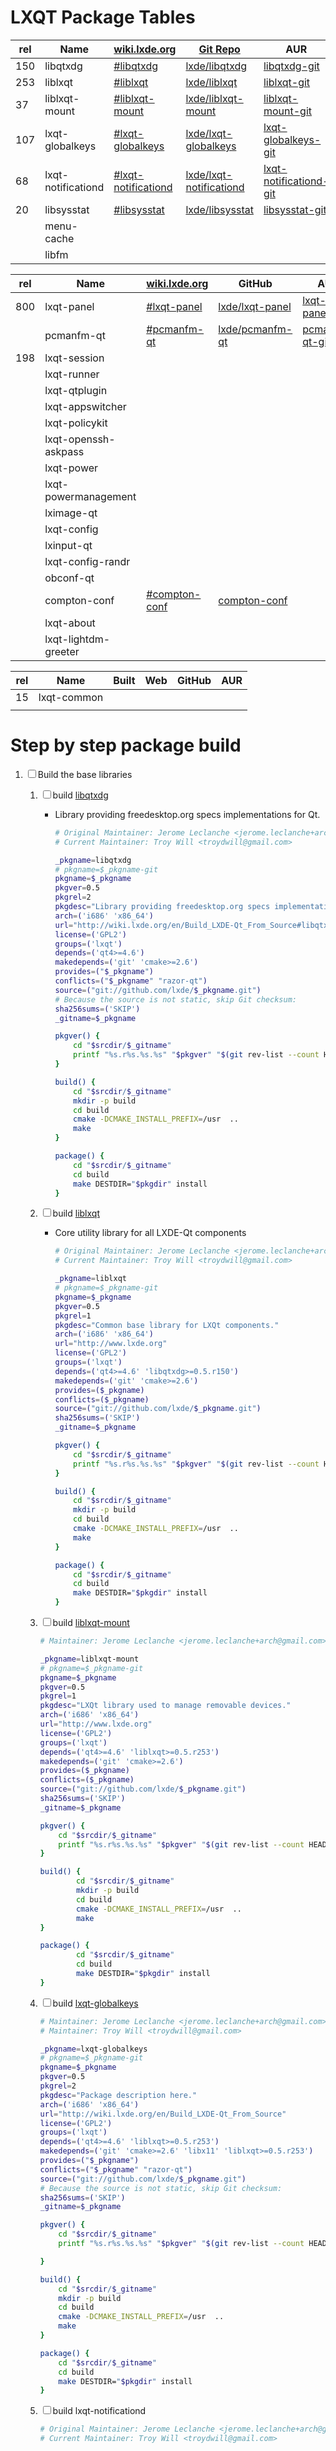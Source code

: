 * LXQT Package Tables
  #+NAME: base-libraries
  | rel | Name               | [[http://wiki.lxde.org/en/Build_LXDE-Qt_From_Source][wiki.lxde.org]]       | [[https://github.com/lxde][Git Repo]]                | AUR                    |
  |-----+--------------------+---------------------+-------------------------+------------------------|
  | 150 | libqtxdg           | [[http://wiki.lxde.org/en/Build_LXDE-Qt_From_Source#libqtxdg][#libqtxdg]]           | [[https://github.com/lxde/libqtxdg][lxde/libqtxdg]]           | [[https://aur.archlinux.org/packages/libqtxdg-git/][libqtxdg-git]]           |
  | 253 | liblxqt            | [[http://wiki.lxde.org/en/Build_LXDE-Qt_From_Source#liblxqt][#liblxqt]]            | [[https://github.com/lxde/liblxqt][lxde/liblxqt]]            | [[https://aur.archlinux.org/packages/liblxqt-git/][liblxqt-git]]            |
  |  37 | liblxqt-mount      | [[http://wiki.lxde.org/en/Build_LXDE-Qt_From_Source#liblxqt-mount][#liblxqt-mount]]      | [[https://github.com/lxde/liblxqt-mount][lxde/liblxqt-mount]]      | [[https://aur.archlinux.org/packages/liblxqt-mount-git/][liblxqt-mount-git]]      |
  | 107 | lxqt-globalkeys    | [[http://wiki.lxde.org/en/Build_LXDE-Qt_From_Source#lxqt-globalkeys][#lxqt-globalkeys]]    | [[https://github.com/lxde/lxqt-globalkeys][lxde/lxqt-globalkeys]]    | [[https://aur.archlinux.org/packages/lxqt-globalkeys-git/][lxqt-globalkeys-git]]    |
  |  68 | lxqt-notificationd | [[http://wiki.lxde.org/en/Build_LXDE-Qt_From_Source#lxqt-notificationd][#lxqt-notificationd]] | [[https://github.com/lxde/lxqt-notificationd][lxde/lxqt-notificationd]] | [[https://aur.archlinux.org/packages/lxqt-notificationd-git/][lxqt-notificationd-git]] |
  |  20 | libsysstat         | [[http://wiki.lxde.org/en/Build_LXDE-Qt_From_Source#libsysstat][#libsysstat]]         | [[https://github.com/lxde/libsysstat][lxde/libsysstat]]         | [[https://aur.archlinux.org/packages/libsysstat-git/][libsysstat-git]]         |
  |     | menu-cache         |                     |                         |                        |
  |     | libfm              |                     |                         |                        |
  #+NAME: major-components
  | rel | Name                 | [[http://wiki.lxde.org/en/Build_LXDE-Qt_From_Source][wiki.lxde.org]] | GitHub          | AUR            |
  |-----+----------------------+---------------+-----------------+----------------|
  | 800 | lxqt-panel           | [[http://wiki.lxde.org/en/Build_LXDE-Qt_From_Source#lxqt-panel][#lxqt-panel]]   | [[https://github.com/lxde/lxqt-panel][lxde/lxqt-panel]] | [[https://aur.archlinux.org/packages/lxqt-panel-git][lxqt-panel-git]] |
  |     | pcmanfm-qt           | [[http://wiki.lxde.org/en/Build_LXDE-Qt_From_Source#pcmanfm-qt][#pcmanfm-qt]]   | [[https://github.com/lxde/pcmanfm-qt][lxde/pcmanfm-qt]] | [[https://aur.archlinux.org/packages/pcmanfm-qt-git/][pcmanfm-qt-git]] |
  | 198 | lxqt-session         |               |                 |                |
  |     | lxqt-runner          |               |                 |                |
  |     | lxqt-qtplugin        |               |                 |                |
  |     | lxqt-appswitcher     |               |                 |                |
  |     | lxqt-policykit       |               |                 |                |
  |     | lxqt-openssh-askpass |               |                 |                |
  |     | lxqt-power           |               |                 |                |
  |     | lxqt-powermanagement |               |                 |                |
  |     | lximage-qt           |               |                 |                |
  |     | lxqt-config          |               |                 |                |
  |     | lxinput-qt           |               |                 |                |
  |     | lxqt-config-randr    |               |                 |                |
  |     | obconf-qt            |               |                 |                |
  |     | compton-conf         | [[http://wiki.lxde.org/en/Build_LXDE-Qt_From_Source#compton-conf][#compton-conf]] | [[https://github.com/lxde/compton-conf][compton-conf]]    |                |
  |     | lxqt-about           |               |                 |                |
  |     | lxqt-lightdm-greeter |               |                 |                |
  #+NAME: data-files
  | rel | Name        | Built | Web | GitHub | AUR |
  |-----+-------------+-------+-----+--------+-----|
  |  15 | lxqt-common |       |     |        |     |
  |     |             |       |     |        |     |
  
* Step by step package build
1. [ ]  Build the base libraries
   1. [ ] build [[https://github.com/lxde/libqtxdg][libqtxdg]] 
      - Library providing freedesktop.org specs implementations for Qt.
      #+BEGIN_SRC sh :tangle libqtxdg/PKGBUILD
        # Original Maintainer: Jerome Leclanche <jerome.leclanche+arch@gmail.com>
        # Current Maintainer: Troy Will <troydwill@gmail.com>
            
        _pkgname=libqtxdg
        # pkgname=$_pkgname-git
        pkgname=$_pkgname
        pkgver=0.5
        pkgrel=2
        pkgdesc="Library providing freedesktop.org specs implementations for Qt."
        arch=('i686' 'x86_64')
        url="http://wiki.lxde.org/en/Build_LXDE-Qt_From_Source#libqtxdg"
        license=('GPL2')
        groups=('lxqt')
        depends=('qt4>=4.6')
        makedepends=('git' 'cmake>=2.6')
        provides=("$_pkgname")
        conflicts=("$_pkgname" "razor-qt")
        source=("git://github.com/lxde/$_pkgname.git")
        # Because the source is not static, skip Git checksum:        
        sha256sums=('SKIP')
        _gitname=$_pkgname
            
        pkgver() {
            cd "$srcdir/$_gitname"
            printf "%s.r%s.%s.%s" "$pkgver" "$(git rev-list --count HEAD)" "$pkgrel" "$(git rev-parse --short HEAD)"
        }
            
        build() {
            cd "$srcdir/$_gitname"
            mkdir -p build
            cd build
            cmake -DCMAKE_INSTALL_PREFIX=/usr  ..
            make
        }
            
        package() {
            cd "$srcdir/$_gitname"
            cd build
            make DESTDIR="$pkgdir" install
        }
      #+END_SRC
   2. [ ] build [[https://github.com/lxde/liblxqt][liblxqt]] 
      - Core utility library for all LXDE-Qt components
      #+BEGIN_SRC sh :tangle liblxqt/PKGBUILD :padline no
        # Original Maintainer: Jerome Leclanche <jerome.leclanche+arch@gmail.com>
        # Current Maintainer: Troy Will <troydwill@gmail.com>
            
        _pkgname=liblxqt
        # pkgname=$_pkgname-git
        pkgname=$_pkgname
        pkgver=0.5
        pkgrel=1
        pkgdesc="Common base library for LXQt components."
        arch=('i686' 'x86_64')
        url="http://www.lxde.org"
        license=('GPL2')
        groups=('lxqt')
        depends=('qt4>=4.6' 'libqtxdg>=0.5.r150')
        makedepends=('git' 'cmake>=2.6')
        provides=($_pkgname)
        conflicts=($_pkgname)
        source=("git://github.com/lxde/$_pkgname.git")
        sha256sums=('SKIP')
        _gitname=$_pkgname
            
        pkgver() {
            cd "$srcdir/$_gitname"
            printf "%s.r%s.%s.%s" "$pkgver" "$(git rev-list --count HEAD)" "$pkgrel" "$(git rev-parse --short HEAD)"
        }
            
        build() {
            cd "$srcdir/$_gitname"
            mkdir -p build
            cd build
            cmake -DCMAKE_INSTALL_PREFIX=/usr  ..
            make
        }
            
        package() {
            cd "$srcdir/$_gitname"
            cd build
            make DESTDIR="$pkgdir" install
        }
      #+END_SRC
   3. [ ] build [[https://github.com/lxde/liblxqt-mount][liblxqt-mount]] 
      #+BEGIN_SRC sh :tangle liblxqt-mount/PKGBUILD :padline no
        # Maintainer: Jerome Leclanche <jerome.leclanche+arch@gmail.com>
        
        _pkgname=liblxqt-mount
        # pkgname=$_pkgname-git
        pkgname=$_pkgname
        pkgver=0.5
        pkgrel=1
        pkgdesc="LXQt library used to manage removable devices."
        arch=('i686' 'x86_64')
        url="http://www.lxde.org"
        license=('GPL2')
        groups=('lxqt')
        depends=('qt4>=4.6' 'liblxqt>=0.5.r253')
        makedepends=('git' 'cmake>=2.6')
        provides=($_pkgname)
        conflicts=($_pkgname)
        source=("git://github.com/lxde/$_pkgname.git")
        sha256sums=('SKIP')
        _gitname=$_pkgname
        
        pkgver() {
            cd "$srcdir/$_gitname"
            printf "%s.r%s.%s.%s" "$pkgver" "$(git rev-list --count HEAD)" "$pkgrel" "$(git rev-parse --short HEAD)"
        }
        
        build() {
                cd "$srcdir/$_gitname"
                mkdir -p build
                cd build
                cmake -DCMAKE_INSTALL_PREFIX=/usr  ..
                make
        }
        
        package() {
                cd "$srcdir/$_gitname"
                cd build
                make DESTDIR="$pkgdir" install
        }
      #+END_SRC
   4. [ ] build [[https://github.com/lxde/lxqt-globalkeys][lxqt-globalkeys]] 
      #+BEGIN_SRC sh :tangle lxqt-globalkeys/PKGBUILD :padline no
        # Maintainer: Jerome Leclanche <jerome.leclanche+arch@gmail.com>
        # Maintainer: Troy Will <troydwill@gmail.com>
        
        _pkgname=lxqt-globalkeys
        # pkgname=$_pkgname-git
        pkgname=$_pkgname
        pkgver=0.5
        pkgrel=2
        pkgdesc="Package description here."
        arch=('i686' 'x86_64')
        url="http://wiki.lxde.org/en/Build_LXDE-Qt_From_Source"
        license=('GPL2')
        groups=('lxqt')
        depends=('qt4>=4.6' 'liblxqt>=0.5.r253')
        makedepends=('git' 'cmake>=2.6' 'libx11' 'liblxqt>=0.5.r253')
        provides=("$_pkgname")
        conflicts=("$_pkgname" "razor-qt")
        source=("git://github.com/lxde/$_pkgname.git")
        # Because the source is not static, skip Git checksum:        
        sha256sums=('SKIP')
        _gitname=$_pkgname
        
        pkgver() {
            cd "$srcdir/$_gitname"
            printf "%s.r%s.%s.%s" "$pkgver" "$(git rev-list --count HEAD)" "$pkgrel" "$(git rev-parse --short HEAD)"

        }
        
        build() {
            cd "$srcdir/$_gitname"
            mkdir -p build
            cd build
            cmake -DCMAKE_INSTALL_PREFIX=/usr  ..
            make
        }
        
        package() {
            cd "$srcdir/$_gitname"
            cd build
            make DESTDIR="$pkgdir" install
        }
      #+END_SRC
   5. [ ] build lxqt-notificationd
      #+BEGIN_SRC sh :tangle lxqt-notificationd/PKGBUILD :padline no
        # Original Maintainer: Jerome Leclanche <jerome.leclanche+arch@gmail.com>
        # Current Maintainer: Troy Will <troydwill@gmail.com>
        
        _pkgname=lxqt-notificationd
        # pkgname=$_pkgname-git
        pkgname=$_pkgname
        pkgver=0.5
        pkgrel=1
        pkgdesc="Package description here."
        arch=('i686' 'x86_64')
        url="http://wiki.lxde.org/en/Build_LXDE-Qt_From_Source"
        license=('GPL2')
        groups=('lxqt')
        depends=('qt4>=4.6')
        makedepends=('git' 'cmake>=2.6')
        provides=("$_pkgname")
        conflicts=("$_pkgname")
        source=("git://github.com/lxde/$_pkgname.git")
        # Because the source is not static, skip Git checksum:        
        sha256sums=('SKIP')
        _gitname=$_pkgname
        
        pkgver() {
            cd "$srcdir/$_gitname"
            printf "%s.r%s.%s.%s" "$pkgver" "$(git rev-list --count HEAD)" "$pkgrel" "$(git rev-parse --short HEAD)"
        }
        
        build() {
            cd "$srcdir/$_gitname"
            mkdir -p build
            cd build
            cmake -DCMAKE_INSTALL_PREFIX=/usr  ..
            make
        }
        
        package() {
            cd "$srcdir/$_gitname"
            cd build
            make DESTDIR="$pkgdir" install
        }
      #+END_SRC
   6. [ ] build libsysstat
      #+BEGIN_SRC sh :tangle libsysstat/PKGBUILD :padline no
        # Original Maintainer: Jerome Leclanche <jerome.leclanche+arch@gmail.com>
        # Current Maintainer: Troy Will <troydwill@gmail.com>
        
        _pkgname=libsysstat
        # pkgname=$_pkgname-git
        pkgname=$_pkgname
        pkgver=0.5
        pkgrel=1
        pkgdesc="Package description here."
        arch=('i686' 'x86_64')
        url="http://wiki.lxde.org/en/Build_LXDE-Qt_From_Source"
        license=('GPL2')
        groups=('lxqt')
        depends=('qt4>4.6')
        makedepends=('git' 'cmake>=2.6')
        provides=("$_pkgname")
        conflicts=("$_pkgname")
        source=("git://github.com/lxde/$_pkgname.git")
        # Because the source is not static, skip Git checksum:        
        sha256sums=('SKIP')
        _gitname=$_pkgname
        
        pkgver() {
            cd "$srcdir/$_gitname"
            printf "%s.r%s.%s.%s" "$pkgver" "$(git rev-list --count HEAD)" "$pkgrel" "$(git rev-parse --short HEAD)"
        }
        
        build() {
            cd "$srcdir/$_gitname"
            mkdir -p build
            cd build
            cmake -DCMAKE_INSTALL_PREFIX=/usr  ..
            make
        }
        
        package() {
            cd "$srcdir/$_gitname"
            cd build
            make DESTDIR="$pkgdir" install
        }
      #+END_SRC
2. [ ] [[http://wiki.lxde.org/en/Build_LXDE-Qt_From_Source#Build_major_components][Build major components]]
   1. [ ] build lxqt-panel
      #+BEGIN_SRC sh :tangle lxqt-panel/PKGBUILD :padline no
        # Original Maintainer: Jerome Leclanche <jerome.leclanche+arch@gmail.com>
        # Current Maintainer: Troy Will <troydwill@gmail.com>
             
        _pkgname=lxqt-panel
        # pkgname=$_pkgname-git
        pkgname=$_pkgname
        pkgver=0.5
        pkgrel=1
        pkgdesc="Package description here."
        arch=('i686' 'x86_64')
        url="http://wiki.lxde.org/en/Build_LXDE-Qt_From_Source"
        license=('GPL2')
        groups=('lxqt')
        depends=('qt4>=4.6' 'libqtxdg>=0.5.r150' 'liblxqt>=0.5.r253' 'lxqt-globalkeys>=0.5.r107' 'liblxqt-mount>=0.5.r37' 'libx11' 'libsysstat>=0.5.r20')
        makedepends=('git' 'cmake>=2.6')
        provides=("$_pkgname")
        conflicts=("$_pkgname" "razor-qt")
        source=("git://github.com/lxde/$_pkgname.git")
        # Because the source is not static, skip Git checksum:        
        sha256sums=('SKIP')
        _gitname=$_pkgname
        
        pkgver() {
            cd "$srcdir/$_gitname"
            printf "%s.r%s.%s.%s" "$pkgver" "$(git rev-list --count HEAD)" "$pkgrel" "$(git rev-parse --short HEAD)"
        }
        
        build() {
            cd "$srcdir/$_gitname"
            mkdir -p build
            cd build
            cmake -DCMAKE_INSTALL_PREFIX=/usr  ..
            make
        }
        
        package() {
            cd "$srcdir/$_gitname"
            cd build
            make DESTDIR="$pkgdir" install
        }
      #+END_SRC
   2. [ ] build pcmanfm-qt
      - Conflicts :: pcmanfm
      #+BEGIN_SRC sh :tangle pcmanfm-qt/PKGBUILD :padline no
        # Original Maintainer: Jerome Leclanche <jerome.leclanche+arch@gmail.com>
        # Current Maintainer: Troy Will <troydwill@gmail.com>
        
        _pkgname=pcmanfm-qt
        # pkgname=$_pkgname-git
        pkgname=$_pkgname
        pkgver=0.1
        pkgrel=2
        pkgdesc="The LXQt file manager, Qt port of PCManFM"
        arch=('i686' 'x86_64')
        url="http://www.lxde.org"
        license=('GPL2')
        groups=('lxqt')
        depends=('qt4>=4.6' 'liblxqt>=0.5.r253')
        makedepends=('git' 'cmake>=2.6')
        provides=($_pkgname)
        conflicts=("$_pkgname" "pcmanfm")
        source=("git://github.com/lxde/$_pkgname.git")
        sha256sums=('SKIP')
        _gitname=$_pkgname
        
        pkgver() {
                cd "$srcdir/$_gitname"
                printf "%s.r%s.%s.%s" "$pkgver" "$(git rev-list --count HEAD)" "$pkgrel" "$(git rev-parse --short HEAD)"
        }
        
        build() {
                cd "$srcdir/$_gitname"
                mkdir -p build
                cd build
                cmake -DCMAKE_INSTALL_PREFIX=/usr  ..
                make
        }
        
        package() {
                cd "$srcdir/$_gitname"
                cd build
                make DESTDIR="$pkgdir" install
        }
        
      #+END_SRC
   3. [ ] build lxqt-session
      #+BEGIN_SRC sh :tangle lxqt-session/PKGBUILD :padline no
        # Maintainer: Jerome Leclanche <jerome.leclanche+arch@gmail.com>
        # wget https://aur.archlinux.org/packages/lx/lxqt-session-git/lxqt-session-git.tar.gz
        
        _pkgname=lxqt-session
        # pkgname=$_pkgname-git
        pkgname=$_pkgname
        pkgver=0.5
        pkgrel=1
        pkgdesc="LXQt session"
        arch=('i686' 'x86_64')
        url="http://www.lxde.org"
        license=('GPL2')
        groups=('lxqt')
        depends=('liblxqt>=0.5.r253')
        makedepends=('git' 'cmake')
        provides=($_pkgname)
        conflicts=($_pkgname)
        source=("git://github.com/lxde/$_pkgname.git")
        sha256sums=('SKIP')
        _gitname=$_pkgname
        
        pkgver() {
            cd "$srcdir/$_gitname"
            printf "%s.r%s.%s.%s" "$pkgver" "$(git rev-list --count HEAD)" "$pkgrel" "$(git rev-parse --short HEAD)"
        }
        
        build() {
            cd "$srcdir/$_gitname"
            mkdir -p build
            cd build
            cmake -DCMAKE_INSTALL_PREFIX=/usr  ..
            make
        }
        
        package() {
            cd "$srcdir/$_gitname"
            cd build
            make DESTDIR="$pkgdir" install
        }
      #+END_SRC
3. [ ] [[http://wiki.lxde.org/en/Build_LXDE-Qt_From_Source#Install_data_files][Install data files]]
   1. [ ] build lxqt-common
      #+BEGIN_SRC sh :tangle lxqt-common/PKGBUILD :padline no
        # Original Maintainer: Jerome Leclanche <jerome.leclanche+arch@gmail.com>
        # Current Maintainer
        _pkgname=lxqt-common
        # pkgname=$_pkgname-git
        pkgname=$_pkgname
        pkgver=0.5
        pkgrel=1
        pkgdesc="Common data to run a LXQt session."
        arch=('i686' 'x86_64')
        url="http://www.lxde.org"
        license=('GPL2')
        groups=('lxqt')
        makedepends=('git' 'cmake')
        provides=($_pkgname)
        conflicts=($_pkgname)
        source=("git://github.com/lxde/$_pkgname.git")
        sha256sums=('SKIP')
        _gitname=$_pkgname
        
        pkgver() {
            cd "$srcdir/$_gitname"
            printf "%s.r%s.%s.%s" "$pkgver" "$(git rev-list --count HEAD)" "$pkgrel" "$(git rev-parse --short HEAD)"
        }
        
        build() {
            cd "$srcdir/$_gitname"
            mkdir -p build
            cd build
            cmake -DCMAKE_INSTALL_PREFIX=/usr  ..
            make
        }
        
        package() {
            cd "$srcdir/$_gitname"
            cd build
            make DESTDIR="$pkgdir" install
        }
        
      #+END_SRC
   2. [ ] build lxmenu-data
      #+BEGIN_SRC sh
        pacman --sync lxmenu-data
      #+END_SRC
* Custom Repository
  #+BEGIN_SRC conf
    #
    # /etc/pacman.conf
    #
    # See the pacman.conf(5) manpage for option and repository directives
    
    [shiloh-lxqt]
    SigLevel = Optional TrustAll
    Server = http://192.168.1.3/shiloh-lxqt
    
  #+END_SRC
* [[https://wiki.archlinux.org/index.php/pacman][Pacman]] package groups
* PKGBUILD Template
  #+BEGIN_SRC sh
    # Maintainer: Jerome Leclanche <jerome.leclanche+arch@gmail.com>
    # wget https://aur.archlinux.org/packages/lx/lxqt-session-git/lxqt-session-git.tar.gz
            
    _pkgname=lxqt-session
    # pkgname=$_pkgname-git
    pkgname=$_pkgname
    pkgver=0.5
    pkgrel=1
    pkgdesc="LXQt session"
    arch=('i686' 'x86_64')
    url="http://www.lxde.org"
    license=('GPL2')
    groups=('lxqt')
    depends=('liblxqt>=0.5.r253')
    makedepends=('git' 'cmake>=2.6')
    provides=($_pkgname)
    conflicts=($_pkgname)
    source=("git://github.com/lxde/$_pkgname.git")
    sha256sums=('SKIP')
    _gitname=$_pkgname
    
    pkgver() {
        cd "$srcdir/$_gitname"
        printf "%s.r%s.%s.%s" "$pkgver" "$(git rev-list --count HEAD)" "$pkgrel" "$(git rev-parse --short HEAD)"
    }
    
    build() {
        cd "$srcdir/$_gitname"
        mkdir -p build
        cd build
        cmake -DCMAKE_INSTALL_PREFIX=/usr  ..
        make
    }
    
    package() {
        cd "$srcdir/$_gitname"
        cd build
        make DESTDIR="$pkgdir" install
    }
  #+END_SRC
